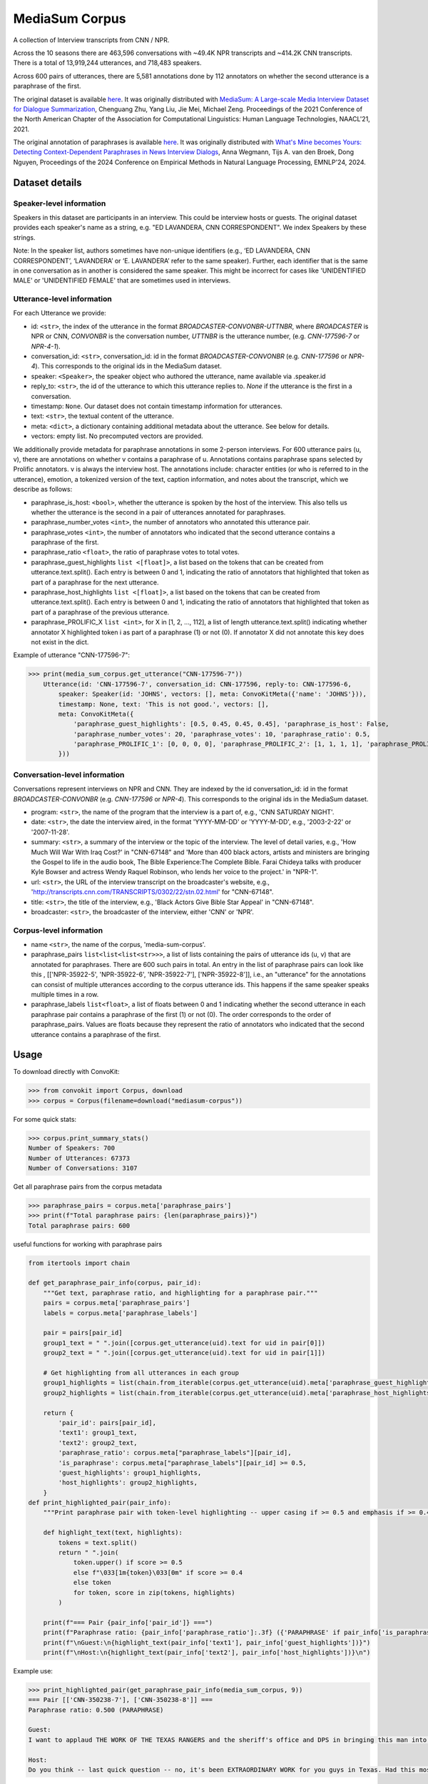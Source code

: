 MediaSum Corpus
===============

A collection of Interview transcripts from CNN / NPR.

Across the 10 seasons there are 463,596 conversations with ~49.4K
NPR transcripts and ~414.2K CNN transcripts. There is a total of 13,919,244 utterances, and 718,483 speakers.

Across 600 pairs of utterances, there are 5,581 annotations done by 112 annotators on whether the second utterance is a paraphrase of the first.

The original dataset is available `here <https://drive.google.com/file/d/1ZAKZM1cGhEw2A4_n4bGGMYyF8iPjLZni/view?usp=sharing>`_. It was originally distributed with `MediaSum: A Large-scale Media Interview Dataset for Dialogue Summarization <https://github.com/zcgzcgzcg1/MediaSum/>`_, Chenguang Zhu, Yang Liu, Jie Mei, Michael Zeng. Proceedings of the 2021 Conference of the North American Chapter of the Association for Computational Linguistics: Human Language Technologies, NAACL'21, 2021.

The original annotation of paraphrases is available `here <https://huggingface.co/datasets/AnnaWegmann/Paraphrases-in-Interviews>`_. It was originally distributed with `What's Mine becomes Yours: Detecting Context-Dependent Paraphrases in News Interview Dialogs <https://github.com/nlpsoc/Paraphrases-in-News-Interviews/tree/main>`_, Anna Wegmann, Tijs A. van den Broek, Dong Nguyen, Proceedings of the 2024 Conference on Empirical Methods in Natural Language Processing, EMNLP'24, 2024.

Dataset details
---------------

Speaker-level information
^^^^^^^^^^^^^^^^^^^^^^^^^

Speakers in this dataset are participants in an interview. This could be interview hosts or guests. The original dataset provides each speaker's name as a string, e.g. "ED LAVANDERA, CNN CORRESPONDENT". We index Speakers by these strings.

Note: In the speaker list, authors sometimes have non-unique identifiers (e.g., ‘ED LAVANDERA, CNN CORRESPONDENT’, ‘LAVANDERA’ or ‘E. LAVANDERA’ refer to the same speaker). Further, each identifier that is the same in one conversation as in another is considered the same speaker. This might be incorrect for cases like 'UNIDENTIFIED MALE' or 'UNIDENTIFIED FEMALE' that are sometimes used in interviews.


Utterance-level information
^^^^^^^^^^^^^^^^^^^^^^^^^^^

For each Utterance we provide:

- id: ``<str>``, the index of the utterance in the format `BROADCASTER-CONVONBR-UTTNBR`, where *BROADCASTER* is NPR or CNN, *CONVONBR* is the conversation number, *UTTNBR* is the utterance number, (e.g. *CNN-177596-7* or *NPR-4-1*).
- conversation_id: ``<str>``, conversation_id: id in the format `BROADCASTER-CONVONBR` (e.g. *CNN-177596* or *NPR-4*). This corresponds to the original ids in the MediaSum dataset.
- speaker: ``<Speaker>``, the speaker object who authored the utterance, name available via .speaker.id
- reply_to: ``<str>``, the id of the utterance to which this utterance replies to. `None` if the utterance is the first in a conversation.
- timestamp: ``None``. Our dataset does not contain timestamp information for utterances.
- text: ``<str>``, the textual content of the utterance.
- meta: ``<dict>``, a dictionary containing additional metadata about the utterance. See below for details.
- vectors: empty list. No precomputed vectors are provided.

We additionally provide metadata for paraphrase annotations in some 2-person interviews. For 600 utterance pairs (u, v), there are annotations on whether v contains a paraphrase of u. Annotations contains paraphrase spans selected by Prolific annotators. v is always the interview host. The annotations include: character entities (or who is referred to in the utterance), emotion, a tokenized version of the text, caption information, and notes about the transcript, which we describe as follows:

- paraphrase_is_host: ``<bool>``, whether the utterance is spoken by the host of the interview. This also tells us whether the utterance is the second in a pair of utterances annotated for paraphrases.
- paraphrase_number_votes ``<int>``, the number of annotators who annotated this utterance pair.
- paraphrase_votes ``<int>``, the number of annotators who indicated that the second utterance contains a paraphrase of the first.
- paraphrase_ratio ``<float>``, the ratio of paraphrase votes to total votes.
- paraphrase_guest_highlights ``list <[float]>``, a list based on the tokens that can be created from utterance.text.split(). Each entry is between 0 and 1, indicating the ratio of annotators that highlighted that token as part of a paraphrase for the next utterance.
- paraphrase_host_highlights ``list <[float]>``, a list based on the tokens that can be created from utterance.text.split(). Each entry is between 0 and 1, indicating the ratio of annotators that highlighted that token as part of a paraphrase of the previous utterance.
- paraphrase_PROLIFIC_X ``list <int>``, for X in [1, 2, ..., 112], a list of length utterance.text.split() indicating whether annotator X highlighted token i as part of a paraphrase (1) or not (0). If annotator X did not annotate this key does not exist in the dict.

Example of utterance "CNN-177596-7":


>>> print(media_sum_corpus.get_utterance("CNN-177596-7"))
    Utterance(id: 'CNN-177596-7', conversation_id: CNN-177596, reply-to: CNN-177596-6,
        speaker: Speaker(id: 'JOHNS', vectors: [], meta: ConvoKitMeta({'name': 'JOHNS'})),
        timestamp: None, text: 'This is not good.', vectors: [],
        meta: ConvoKitMeta({
            'paraphrase_guest_highlights': [0.5, 0.45, 0.45, 0.45], 'paraphrase_is_host': False,
            'paraphrase_number_votes': 20, 'paraphrase_votes': 10, 'paraphrase_ratio': 0.5,
            'paraphrase_PROLIFIC_1': [0, 0, 0, 0], 'paraphrase_PROLIFIC_2': [1, 1, 1, 1], 'paraphrase_PROLIFIC_3': [0, 0, 0, 0], 'paraphrase_PROLIFIC_4': [0, 0, 0, 0], 'paraphrase_PROLIFIC_5': [0, 0, 0, 0], 'paraphrase_PROLIFIC_6': [1, 1, 1, 1], 'paraphrase_PROLIFIC_7': [1, 0, 0, 0], 'paraphrase_PROLIFIC_8': [1, 1, 1, 1], 'paraphrase_PROLIFIC_9': [0, 0, 0, 0], 'paraphrase_PROLIFIC_10': [0, 0, 0, 0], 'paraphrase_PROLIFIC_11': [1, 1, 1, 1], 'paraphrase_PROLIFIC_12': [0, 0, 0, 0], 'paraphrase_PROLIFIC_13': [1, 1, 1, 1], 'paraphrase_PROLIFIC_14': [0, 0, 0, 0], 'paraphrase_PROLIFIC_15': [0, 0, 0, 0], 'paraphrase_PROLIFIC_16': [1, 1, 1, 1], 'paraphrase_PROLIFIC_17': [0, 0, 0, 0], 'paraphrase_PROLIFIC_18': [1, 1, 1, 1], 'paraphrase_PROLIFIC_19': [1, 1, 1, 1], 'paraphrase_PROLIFIC_20': [1, 1, 1, 1]
        }))

Conversation-level information
^^^^^^^^^^^^^^^^^^^^^^^^^^^^^^
Conversations represent interviews on NPR and CNN. They are indexed by the id conversation_id: id in the format `BROADCASTER-CONVONBR` (e.g. *CNN-177596* or *NPR-4*). This corresponds to the original ids in the MediaSum dataset.

- program: ``<str>``, the name of the program that the interview is a part of, e.g., 'CNN SATURDAY NIGHT'.
- date: ``<str>``, the date the interview aired, in the format 'YYYY-MM-DD' or 'YYYY-M-DD', e.g., '2003-2-22' or '2007-11-28'.
- summary: ``<str>``, a summary of the interview or the topic of the interview. The level of detail varies, e.g., 'How Much Will War With Iraq Cost?' in "CNN-67148" and 'More than 400 black actors, artists and ministers are bringing the Gospel to life in the audio book, The Bible Experience:The Complete Bible. Farai Chideya talks with producer Kyle Bowser and actress Wendy Raquel Robinson, who lends her voice to the project.' in "NPR-1".
- url: ``<str>``, the URL of the interview transcript on the broadcaster's website, e.g., 'http://transcripts.cnn.com/TRANSCRIPTS/0302/22/stn.02.html' for "CNN-67148".
- title: ``<str>``, the title of the interview, e.g., 'Black Actors Give Bible Star Appeal' in "CNN-67148".
- broadcaster: ``<str>``, the broadcaster of the interview, either 'CNN' or 'NPR'.

Corpus-level information
^^^^^^^^^^^^^^^^^^^^^^^^^^^^^^

- name ``<str>``, the name of the corpus, 'media-sum-corpus'.
- paraphrase_pairs ``list<list<list<str>>>``, a list of lists containing the pairs of utterance ids (u, v) that are annotated for paraphrases. There are 600 such pairs in total. An entry in the list of paraphrase pairs can look like this , [['NPR-35922-5', 'NPR-35922-6', 'NPR-35922-7'], ['NPR-35922-8']], i.e., an "utterance" for the annotations can consist of multiple utterances according to the corpus utterance ids. This happens if the same speaker speaks multiple times in a row.
- paraphrase_labels ``list<float>``, a list of floats between 0 and 1 indicating whether the second utterance in each paraphrase pair contains a paraphrase of the first (1) or not (0). The order corresponds to the order of paraphrase_pairs. Values are floats because they represent the ratio of annotators who indicated that the second utterance contains a paraphrase of the first.



Usage
-----

To download directly with ConvoKit:

>>> from convokit import Corpus, download
>>> corpus = Corpus(filename=download("mediasum-corpus"))


For some quick stats:

>>> corpus.print_summary_stats()
Number of Speakers: 700
Number of Utterances: 67373
Number of Conversations: 3107

Get all paraphrase pairs from the corpus metadata

>>> paraphrase_pairs = corpus.meta['paraphrase_pairs']
>>> print(f"Total paraphrase pairs: {len(paraphrase_pairs)}")
Total paraphrase pairs: 600

useful functions for working with paraphrase pairs

.. code-block:: python

    from itertools import chain

    def get_paraphrase_pair_info(corpus, pair_id):
        """Get text, paraphrase ratio, and highlighting for a paraphrase pair."""
        pairs = corpus.meta['paraphrase_pairs']
        labels = corpus.meta['paraphrase_labels']

        pair = pairs[pair_id]
        group1_text = " ".join([corpus.get_utterance(uid).text for uid in pair[0]])
        group2_text = " ".join([corpus.get_utterance(uid).text for uid in pair[1]])

        # Get highlighting from all utterances in each group
        group1_highlights = list(chain.from_iterable(corpus.get_utterance(uid).meta['paraphrase_guest_highlights'] for uid in pair[0]))
        group2_highlights = list(chain.from_iterable(corpus.get_utterance(uid).meta['paraphrase_host_highlights'] for uid in pair[1]))

        return {
            'pair_id': pairs[pair_id],
            'text1': group1_text,
            'text2': group2_text,
            'paraphrase_ratio': corpus.meta["paraphrase_labels"][pair_id],
            'is_paraphrase': corpus.meta["paraphrase_labels"][pair_id] >= 0.5,
            'guest_highlights': group1_highlights,
            'host_highlights': group2_highlights,
        }
    def print_highlighted_pair(pair_info):
        """Print paraphrase pair with token-level highlighting -- upper casing if >= 0.5 and emphasis if >= 0.4"""

        def highlight_text(text, highlights):
            tokens = text.split()
            return " ".join(
                token.upper() if score >= 0.5
                else f"\033[1m{token}\033[0m" if score >= 0.4
                else token
                for token, score in zip(tokens, highlights)
            )

        print(f"=== Pair {pair_info['pair_id']} ===")
        print(f"Paraphrase ratio: {pair_info['paraphrase_ratio']:.3f} ({'PARAPHRASE' if pair_info['is_paraphrase'] else 'NOT PARAPHRASE'})")
        print(f"\nGuest:\n{highlight_text(pair_info['text1'], pair_info['guest_highlights'])}")
        print(f"\nHost:\n{highlight_text(pair_info['text2'], pair_info['host_highlights'])}\n")

Example use:

.. code-block:: python

    >>> print_highlighted_pair(get_paraphrase_pair_info(media_sum_corpus, 9))
    === Pair [['CNN-350238-7'], ['CNN-350238-8']] ===
    Paraphrase ratio: 0.500 (PARAPHRASE)

    Guest:
    I want to applaud THE WORK OF THE TEXAS RANGERS and the sheriff's office and DPS in bringing this man into custody.

    Host:
    Do you think -- last quick question -- no, it's been EXTRAORDINARY WORK for you guys in Texas. Had this most recent woman not escaped, what are her chances that she could have been next?


Additional note
---------------

Data License
^^^^^^^^^^^^

Research-only

Details:
Regarding license, the `Mediasum paper <https://aclanthology.org/2021.naacl-main.474.pdf>`_ reads: "We have used only the publicly available transcripts data from the media sources and adhere to their only-for-research-purpose guideline." and "Please restrict your usage of this dataset to research purpose only" on `their GitHub <https://github.com/zcgzcgzcg1/MediaSum>`_. The annotations are also shared with a research-only license, see `GitHub <https://github.com/nlpsoc/Paraphrases-in-News-Interviews>`_.


Contact
^^^^^^^

Please email any questions to Anna Wegmann (a.m.wegmann@uu.nl).
